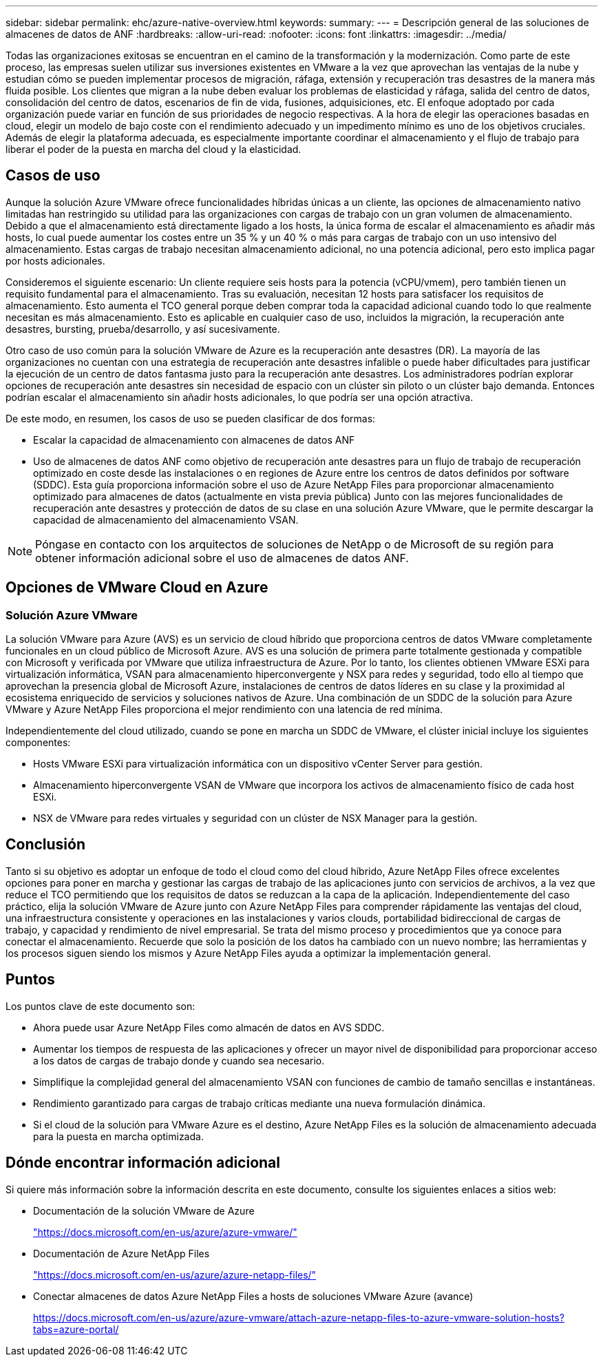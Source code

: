 ---
sidebar: sidebar 
permalink: ehc/azure-native-overview.html 
keywords:  
summary:  
---
= Descripción general de las soluciones de almacenes de datos de ANF
:hardbreaks:
:allow-uri-read: 
:nofooter: 
:icons: font
:linkattrs: 
:imagesdir: ../media/


[role="lead"]
Todas las organizaciones exitosas se encuentran en el camino de la transformación y la modernización. Como parte de este proceso, las empresas suelen utilizar sus inversiones existentes en VMware a la vez que aprovechan las ventajas de la nube y estudian cómo se pueden implementar procesos de migración, ráfaga, extensión y recuperación tras desastres de la manera más fluida posible. Los clientes que migran a la nube deben evaluar los problemas de elasticidad y ráfaga, salida del centro de datos, consolidación del centro de datos, escenarios de fin de vida, fusiones, adquisiciones, etc. El enfoque adoptado por cada organización puede variar en función de sus prioridades de negocio respectivas. A la hora de elegir las operaciones basadas en cloud, elegir un modelo de bajo coste con el rendimiento adecuado y un impedimento mínimo es uno de los objetivos cruciales. Además de elegir la plataforma adecuada, es especialmente importante coordinar el almacenamiento y el flujo de trabajo para liberar el poder de la puesta en marcha del cloud y la elasticidad.



== Casos de uso

Aunque la solución Azure VMware ofrece funcionalidades híbridas únicas a un cliente, las opciones de almacenamiento nativo limitadas han restringido su utilidad para las organizaciones con cargas de trabajo con un gran volumen de almacenamiento. Debido a que el almacenamiento está directamente ligado a los hosts, la única forma de escalar el almacenamiento es añadir más hosts, lo cual puede aumentar los costes entre un 35 % y un 40 % o más para cargas de trabajo con un uso intensivo del almacenamiento. Estas cargas de trabajo necesitan almacenamiento adicional, no una potencia adicional, pero esto implica pagar por hosts adicionales.

Consideremos el siguiente escenario: Un cliente requiere seis hosts para la potencia (vCPU/vmem), pero también tienen un requisito fundamental para el almacenamiento. Tras su evaluación, necesitan 12 hosts para satisfacer los requisitos de almacenamiento. Esto aumenta el TCO general porque deben comprar toda la capacidad adicional cuando todo lo que realmente necesitan es más almacenamiento. Esto es aplicable en cualquier caso de uso, incluidos la migración, la recuperación ante desastres, bursting, prueba/desarrollo, y así sucesivamente.

Otro caso de uso común para la solución VMware de Azure es la recuperación ante desastres (DR). La mayoría de las organizaciones no cuentan con una estrategia de recuperación ante desastres infalible o puede haber dificultades para justificar la ejecución de un centro de datos fantasma justo para la recuperación ante desastres. Los administradores podrían explorar opciones de recuperación ante desastres sin necesidad de espacio con un clúster sin piloto o un clúster bajo demanda. Entonces podrían escalar el almacenamiento sin añadir hosts adicionales, lo que podría ser una opción atractiva.

De este modo, en resumen, los casos de uso se pueden clasificar de dos formas:

* Escalar la capacidad de almacenamiento con almacenes de datos ANF
* Uso de almacenes de datos ANF como objetivo de recuperación ante desastres para un flujo de trabajo de recuperación optimizado en coste desde las instalaciones o en regiones de Azure entre los centros de datos definidos por software (SDDC). Esta guía proporciona información sobre el uso de Azure NetApp Files para proporcionar almacenamiento optimizado para almacenes de datos (actualmente en vista previa pública) Junto con las mejores funcionalidades de recuperación ante desastres y protección de datos de su clase en una solución Azure VMware, que le permite descargar la capacidad de almacenamiento del almacenamiento VSAN.



NOTE: Póngase en contacto con los arquitectos de soluciones de NetApp o de Microsoft de su región para obtener información adicional sobre el uso de almacenes de datos ANF.



== Opciones de VMware Cloud en Azure



=== Solución Azure VMware

La solución VMware para Azure (AVS) es un servicio de cloud híbrido que proporciona centros de datos VMware completamente funcionales en un cloud público de Microsoft Azure. AVS es una solución de primera parte totalmente gestionada y compatible con Microsoft y verificada por VMware que utiliza infraestructura de Azure. Por lo tanto, los clientes obtienen VMware ESXi para virtualización informática, VSAN para almacenamiento hiperconvergente y NSX para redes y seguridad, todo ello al tiempo que aprovechan la presencia global de Microsoft Azure, instalaciones de centros de datos líderes en su clase y la proximidad al ecosistema enriquecido de servicios y soluciones nativos de Azure. Una combinación de un SDDC de la solución para Azure VMware y Azure NetApp Files proporciona el mejor rendimiento con una latencia de red mínima.

Independientemente del cloud utilizado, cuando se pone en marcha un SDDC de VMware, el clúster inicial incluye los siguientes componentes:

* Hosts VMware ESXi para virtualización informática con un dispositivo vCenter Server para gestión.
* Almacenamiento hiperconvergente VSAN de VMware que incorpora los activos de almacenamiento físico de cada host ESXi.
* NSX de VMware para redes virtuales y seguridad con un clúster de NSX Manager para la gestión.




== Conclusión

Tanto si su objetivo es adoptar un enfoque de todo el cloud como del cloud híbrido, Azure NetApp Files ofrece excelentes opciones para poner en marcha y gestionar las cargas de trabajo de las aplicaciones junto con servicios de archivos, a la vez que reduce el TCO permitiendo que los requisitos de datos se reduzcan a la capa de la aplicación. Independientemente del caso práctico, elija la solución VMware de Azure junto con Azure NetApp Files para comprender rápidamente las ventajas del cloud, una infraestructura consistente y operaciones en las instalaciones y varios clouds, portabilidad bidireccional de cargas de trabajo, y capacidad y rendimiento de nivel empresarial. Se trata del mismo proceso y procedimientos que ya conoce para conectar el almacenamiento. Recuerde que solo la posición de los datos ha cambiado con un nuevo nombre; las herramientas y los procesos siguen siendo los mismos y Azure NetApp Files ayuda a optimizar la implementación general.



== Puntos

Los puntos clave de este documento son:

* Ahora puede usar Azure NetApp Files como almacén de datos en AVS SDDC.
* Aumentar los tiempos de respuesta de las aplicaciones y ofrecer un mayor nivel de disponibilidad para proporcionar acceso a los datos de cargas de trabajo donde y cuando sea necesario.
* Simplifique la complejidad general del almacenamiento VSAN con funciones de cambio de tamaño sencillas e instantáneas.
* Rendimiento garantizado para cargas de trabajo críticas mediante una nueva formulación dinámica.
* Si el cloud de la solución para VMware Azure es el destino, Azure NetApp Files es la solución de almacenamiento adecuada para la puesta en marcha optimizada.




== Dónde encontrar información adicional

Si quiere más información sobre la información descrita en este documento, consulte los siguientes enlaces a sitios web:

* Documentación de la solución VMware de Azure
+
https://docs.microsoft.com/en-us/azure/azure-vmware/["https://docs.microsoft.com/en-us/azure/azure-vmware/"^]

* Documentación de Azure NetApp Files
+
https://docs.microsoft.com/en-us/azure/azure-netapp-files/["https://docs.microsoft.com/en-us/azure/azure-netapp-files/"^]

* Conectar almacenes de datos Azure NetApp Files a hosts de soluciones VMware Azure (avance)
+
https://docs.microsoft.com/en-us/azure/azure-vmware/attach-azure-netapp-files-to-azure-vmware-solution-hosts?tabs=azure-portal/["https://docs.microsoft.com/en-us/azure/azure-vmware/attach-azure-netapp-files-to-azure-vmware-solution-hosts?tabs=azure-portal/"^]


